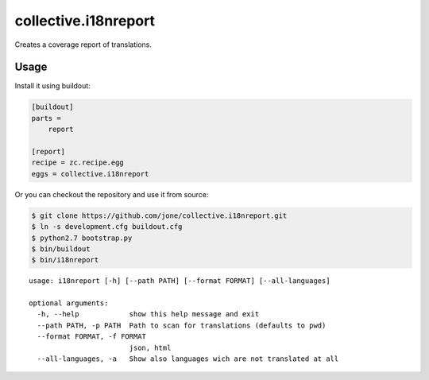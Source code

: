 =======================
 collective.i18nreport
=======================

Creates a coverage report of translations.


Usage
=====

Install it using buildout:

.. code:: ini

    [buildout]
    parts =
        report

    [report]
    recipe = zc.recipe.egg
    eggs = collective.i18nreport

Or you can checkout the repository and use it from source:

.. code:: shell

    $ git clone https://github.com/jone/collective.i18nreport.git
    $ ln -s development.cfg buildout.cfg
    $ python2.7 bootstrap.py
    $ bin/buildout
    $ bin/i18nreport


::

    usage: i18nreport [-h] [--path PATH] [--format FORMAT] [--all-languages]

    optional arguments:
      -h, --help            show this help message and exit
      --path PATH, -p PATH  Path to scan for translations (defaults to pwd)
      --format FORMAT, -f FORMAT
                            json, html
      --all-languages, -a   Show also languages wich are not translated at all
